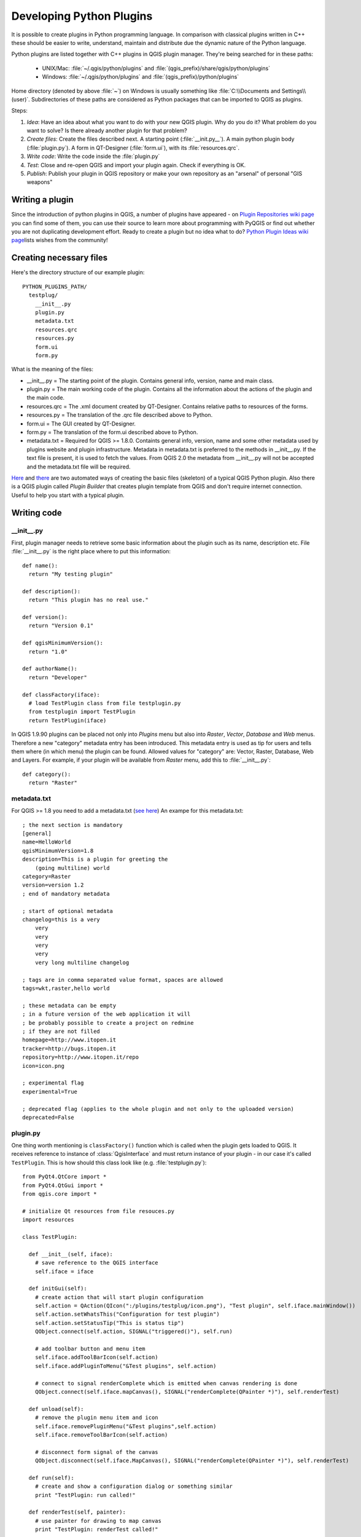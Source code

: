 
.. _plugins:

Developing Python Plugins
=========================


It is possible to create plugins in Python programming language. In comparison
with classical plugins written in C++ these should be easier to write,
understand, maintain and distribute due the dynamic nature of the Python
language.

Python plugins are listed together with C++ plugins in QGIS plugin manager.
They're being searched for in these paths:

    * UNIX/Mac: :file:`~/.qgis/python/plugins` and :file:`(qgis_prefix)/share/qgis/python/plugins`
    * Windows: :file:`~/.qgis/python/plugins` and :file:`(qgis_prefix)/python/plugins`

Home directory (denoted by above :file:`~`) on Windows is usually something
like :file:`C:\\Documents and Settings\\(user)`. Subdirectories of these
paths are considered as Python packages that can be imported to QGIS as plugins.

Steps:

1. *Idea*: Have an idea about what you want to do with your new QGIS plugin.
   Why do you do it?
   What problem do you want to solve?
   Is there already another plugin for that problem?

2. *Create files*: Create the files described next.
   A starting point (:file:`__init.py__`).
   A main python plugin body (:file:`plugin.py`).
   A form in QT-Designer (:file:`form.ui`), with its :file:`resources.qrc`.

3. *Write code*: Write the code inside the :file:`plugin.py`

4. *Test*: Close and re-open QGIS and import your plugin again. Check if
   everything is OK.

5. *Publish*: Publish your plugin in QGIS repository or make your own
   repository as an "arsenal" of personal "GIS weapons" 


Writing a plugin
----------------

Since the introduction of python plugins in QGIS, a number of plugins have
appeared - on `Plugin Repositories wiki page <http://www.qgis.org/wiki/Python_Plugin_Repositories>`_
you can find some of them, you can use their source to learn more about
programming with PyQGIS or find out whether you are not duplicating development
effort. Ready to create a plugin but no idea what to do? `Python Plugin Ideas wiki page <http://www.qgis.org/wiki/Python_Plugin_Ideas>`_\
lists wishes from the community!


Creating necessary files
------------------------

Here's the directory structure of our example plugin::

  PYTHON_PLUGINS_PATH/
    testplug/
      __init__.py
      plugin.py
      metadata.txt
      resources.qrc
      resources.py
      form.ui
      form.py

What is the meaning of the files:

* __init__.py = The starting point of the plugin. Contains general info,
  version, name and main class.
* plugin.py = The main working code of the plugin. Contains all the information
  about the actions of the plugin and the main code.
* resources.qrc = The .xml document created by QT-Designer. Contains relative
  paths to resources of the forms.
* resources.py = The translation of the .qrc file described above to Python.
* form.ui = The GUI created by QT-Designer.
* form.py = The translation of the form.ui described above to Python. 
* metadata.txt = Required for QGIS >= 1.8.0. Containts general info, version,
  name and some other metadata used by plugins website and plugin infrastructure.
  Metadata in metadata.txt is preferred to the methods in __init__.py. 
  If the text file is present, it is used to fetch the values. From QGIS 2.0
  the metadata from __init__.py will not be accepted and the metadata.txt
  file will be required.

`Here <http://pyqgis.org/builder/plugin_builder.py>`_ and `there <http://www.dimitrisk.gr/qgis/creator/>`_
are two automated ways of creating the basic files (skeleton) of a typical
QGIS Python plugin. Also there is a QGIS plugin called `Plugin Builder`
that creates plugin template from QGIS and don't require internet connection.
Useful to help you start with a typical plugin.

Writing code
------------

__init__.py
^^^^^^^^^^^

First, plugin manager needs to retrieve some basic information about the
plugin such as its name, description etc. File :file:`__init__.py` is the
right place where to put this information::

  def name():
    return "My testing plugin"
  
  def description():
    return "This plugin has no real use."
  
  def version():
    return "Version 0.1"
  
  def qgisMinimumVersion(): 
    return "1.0"
  
  def authorName():
    return "Developer"
  
  def classFactory(iface):
    # load TestPlugin class from file testplugin.py
    from testplugin import TestPlugin
    return TestPlugin(iface)

In QGIS 1.9.90 plugins can be placed not only into `Plugins` menu but also
into `Raster`, `Vector`, `Database` and `Web` menus. Therefore a new "category"
metadata entry has been introduced. This metadata entry is used as tip for users and tells them
where (in which menu) the plugin can be found. Allowed values for "category" are:
Vector, Raster, Database, Web and Layers. For example, if your plugin will be
available from `Raster` menu, add this to :file:`__init__.py`::

  def category():
    return "Raster"


metadata.txt
^^^^^^^^^^^^

For QGIS >= 1.8 you need to add a metadata.txt (`see here <https://github.com/qgis/qgis-django/blob/master/qgis-app/plugins/docs/introduction.rst>`_)
An exampe for this metadata.txt::

  ; the next section is mandatory
  [general]
  name=HelloWorld
  qgisMinimumVersion=1.8
  description=This is a plugin for greeting the 
      (going multiline) world
  category=Raster
  version=version 1.2
  ; end of mandatory metadata
  
  ; start of optional metadata
  changelog=this is a very
      very
      very
      very
      very
      very long multiline changelog
  
  ; tags are in comma separated value format, spaces are allowed
  tags=wkt,raster,hello world
  
  ; these metadata can be empty
  ; in a future version of the web application it will
  ; be probably possible to create a project on redmine
  ; if they are not filled
  homepage=http://www.itopen.it
  tracker=http://bugs.itopen.it
  repository=http://www.itopen.it/repo
  icon=icon.png
  
  ; experimental flag
  experimental=True
  
  ; deprecated flag (applies to the whole plugin and not only to the uploaded version)
  deprecated=False



plugin.py
^^^^^^^^^

One thing worth mentioning is ``classFactory()`` function which is called
when the plugin gets loaded to QGIS. It receives reference to instance of
:class:`QgisInterface` and must return instance of your plugin - in our
case it's called ``TestPlugin``. This is how should this class look like
(e.g. :file:`testplugin.py`)::

  from PyQt4.QtCore import *
  from PyQt4.QtGui import *
  from qgis.core import *

  # initialize Qt resources from file resouces.py
  import resources

  class TestPlugin:

    def __init__(self, iface):
      # save reference to the QGIS interface
      self.iface = iface

    def initGui(self):
      # create action that will start plugin configuration
      self.action = QAction(QIcon(":/plugins/testplug/icon.png"), "Test plugin", self.iface.mainWindow())
      self.action.setWhatsThis("Configuration for test plugin")
      self.action.setStatusTip("This is status tip")
      QObject.connect(self.action, SIGNAL("triggered()"), self.run)

      # add toolbar button and menu item
      self.iface.addToolBarIcon(self.action)
      self.iface.addPluginToMenu("&Test plugins", self.action)

      # connect to signal renderComplete which is emitted when canvas rendering is done
      QObject.connect(self.iface.mapCanvas(), SIGNAL("renderComplete(QPainter *)"), self.renderTest)

    def unload(self):
      # remove the plugin menu item and icon
      self.iface.removePluginMenu("&Test plugins",self.action)
      self.iface.removeToolBarIcon(self.action)

      # disconnect form signal of the canvas
      QObject.disconnect(self.iface.MapCanvas(), SIGNAL("renderComplete(QPainter *)"), self.renderTest)

    def run(self):
      # create and show a configuration dialog or something similar
      print "TestPlugin: run called!"

    def renderTest(self, painter):
      # use painter for drawing to map canvas
      print "TestPlugin: renderTest called!"


If you use QGIS 1.9.90 or higher and want to place your plugin into one
of the new menus (`Raster`, `Vector`, `Database` or `Web`), you should 
modify the code of the ``initGui()`` and ``unload()`` functions. Since these new menus
are available only in QGIS 1.9.90, our first
step is to check if the running QGIS version has all necessary functions. If the new
menus are available, we will place our plugin under this menu, otherwise
we will use the old `Plugins` menu. Here is an example for `Raster` menu::

    def initGui(self):
      # create action that will start plugin configuration
      self.action = QAction(QIcon(":/plugins/testplug/icon.png"), "Test plugin", self.iface.mainWindow())
      self.action.setWhatsThis("Configuration for test plugin")
      self.action.setStatusTip("This is status tip")
      QObject.connect(self.action, SIGNAL("triggered()"), self.run)

      # check if Raster menu available
      if hasattr(self.iface, "addPluginToRasterMenu"):
        # Raster menu and toolbar available
        self.iface.addRasterToolBarIcon(self.action)
        self.iface.addPluginToRasterMenu("&Test plugins", self.action)
      else:
        # there is no Raster menu, place plugin under Plugins menu as usual 
        self.iface.addToolBarIcon(self.action)
        self.iface.addPluginToMenu("&Test plugins", self.action)

      # connect to signal renderComplete which is emitted when canvas rendering is done
      QObject.connect(self.iface.mapCanvas(), SIGNAL("renderComplete(QPainter *)"), self.renderTest)

    def unload(self):
      # check if Raster menu available and remove our buttons from appropriate
      # menu and toolbar
      if hasattr(self.iface, "addPluginToRasterMenu"):
        self.iface.removePluginRasterMenu("&Test plugins",self.action)
        self.iface.removeRasterToolBarIcon(self.action)
      else:
        self.iface.removePluginMenu("&Test plugins",self.action)
        self.iface.removeToolBarIcon(self.action)

      # disconnect form signal of the canvas
      QObject.disconnect(self.iface.MapCanvas(), SIGNAL("renderComplete(QPainter *)"), self.renderTest)


A full list of methods that can be used to place plugin under these menus/toolbars is
available in the `API docs <http://qgis.org/api/classQgisInterface.html>`_.

The only plugin functions that must exist are ``initGui()`` and ``unload()``.
These functions are called when the plugin is loaded and unloaded.

Resource File
^^^^^^^^^^^^^

You can see that in ``initGui()`` we've used an icon from the resource file
(called :file:`resources.qrc` in our case)::

  <RCC>
    <qresource prefix="/plugins/testplug" >
       <file>icon.png</file>
    </qresource>
  </RCC>

It is good to use a prefix that will not collide with other plugins or any
parts of QGIS, otherwise you might get resources you did not want. Now you
just need to generate a Python file that will contain the resources. It's
done with :command:`pyrcc4` command::

  pyrcc4 -o resources.py resources.qrc

And that's all... nothing complicated :)
If you've done everything correctly you should be able to find and load
your plugin in plugin manager and see a message in console when toolbar
icon or appopriate menu item is selected.

When working on a real plugin it's wise to write the plugin in another
(working) directory and create a makefile which will generate UI + resource
files and install the plugin to your QGIS installation.

Documentation
-------------

*This documentation method requires Qgis version 1.5.*

The documentation for the plugin can be written as HTML help files. The
:mod:`qgis.utils` module provides a function, :func:`showPluginHelp` which
will open the help file users browser, in the same way as other QGIS help.

The :func:`showPluginHelp`` function looks for help files in the same
directory as the calling module. It will look for, in turn, :file:`index-ll_cc.html`,
:file:`index-ll.html`, :file:`index-en.html`, :file:`index-en_us.html` and
:file:`index.html`, displaying whichever it finds first. Here ``ll_cc``
is the QGIS locale. This allows multiple translations of the documentation
to be included with the plugin.

The :func:`showPluginHelp` function can also take parameters packageName,
which identifies a specific plugin for which the help will be displayed,
filename, which can replace "index" in the names of files being searched,
and section, which is the name of an html anchor tag in the document
on which the browser will be positioned.

Code Snippets
-------------

This section features code snippets to facilitate plugin development.

How to call a method by a key shortcut
^^^^^^^^^^^^^^^^^^^^^^^^^^^^^^^^^^^^^^

In the plug-in add to the ``initGui()``::

  self.keyAction = QAction("Test Plugin", self.iface.mainWindow())
  self.iface.registerMainWindowAction(self.keyAction, "F7") # action1 is triggered by the F7 key
  self.iface.addPluginToMenu("&Test plugins", self.keyAction)
  QObject.connect(self.keyAction, SIGNAL("triggered()"),self.keyActionF7)

To ``unload()`` add::

  self.iface.unregisterMainWindowAction(self.keyAction)

The method that is called when F7 is pressed::

  def keyActionF7(self):
    QMessageBox.information(self.iface.mainWindow(),"Ok", "You pressed F7")

How to toggle Layers (work around)
^^^^^^^^^^^^^^^^^^^^^^^^^^^^^^^^^^

*Note:* from QGIS 1.5 there is :class:`QgsLegendInterface` class that allows
some manipulation with list of layers within legend.

As there is currently no method to directly access the layers in the legend,
here is a workaround how to toggle the layers using layer transparency::

  def toggleLayer(self, lyrNr):
    lyr = self.iface.mapCanvas().layer(lyrNr)
    if lyr:
      cTran = lyr.getTransparency()
      lyr.setTransparency(0 if cTran > 100 else 255)
      self.iface.mapCanvas().refresh()	

The method requires the layer number (0 being the top most) and can be called by::

  self.toggleLayer(3)

How to access attribute table of selected features
^^^^^^^^^^^^^^^^^^^^^^^^^^^^^^^^^^^^^^^^^^^^^^^^^^

::

  def changeValue(self, value):
    layer = self.iface.activeLayer()
    if(layer):		
      nF = layer.selectedFeatureCount()
      if (nF > 0):		
      layer.startEditing()
      ob = layer.selectedFeaturesIds()
      b = QVariant(value)
      if (nF > 1):
        for i in ob:
        layer.changeAttributeValue(int(i),1,b) # 1 being the second column
      else:
        layer.changeAttributeValue(int(ob[0]),1,b) # 1 being the second column
      layer.commitChanges()
      else:
        QMessageBox.critical(self.iface.mainWindow(),"Error", "Please select at least one feature from current layer")
    else:
      QMessageBox.critical(self.iface.mainWindow(),"Error","Please select a layer")
  

The method requires the one parameter (the new value for the attribute
field of the selected feature(s)) and can be called by::

  self.changeValue(50)


How to debug a plugin using PDB
^^^^^^^^^^^^^^^^^^^^^^^^^^^^^^^

First add this code in the spot where you would like to debug::

 # Use pdb for debugging
 import pdb
 # These lines allow you to set a breakpoint in the app
 pyqtRemoveInputHook()
 pdb.set_trace()

Then run QGIS from the command line.

On Linux do:

:command:`$ ./Qgis`

On Mac OS X do:

:command:`$ /Applications/Qgis.app/Contents/MacOS/Qgis`

And when the application hits your breakpoint you can type in the console!

Testing
-------

Releasing the plugin
--------------------

Once your plugin is ready and you think the plugin could be helpful for
some people, do not hesitate to upload it to `PyQGIS plugin repository <http://pyqgis.org/>`_.
On that page you can find also packaging guidelines how to prepare the
plugin to work well with the plugin installer. Or in case you would like
to set up your own plugin repository, create a simple XML file that will
list the plugins and their metadata, for examples see other `plugin repositories <http://www.qgis.org/wiki/Python_Plugin_Repositories>`_.

Remark: Configuring Your IDE on Windows
---------------------------------------

On Linux there is no additional configuration needed to develop plug-ins.
But on Windows you need to make sure you that you have the same environment
settings and use the same libraries and interpreter as QGIS. The fastest
way to do this, is to modify the startup batch file of QGIS.

If you used the OSGeo4W Installer, you can find this under the bin folder
of your OSGoeW install. Look for something like :file:`C:\\OSGeo4W\\bin\\qgis-unstable.bat`.

I will illustrate how to set up the `Pyscripter IDE <http://code.google.com/p/pyscripter>`_.
Other IDEs might require a slightly different approach:

* Make a copy of qgis-unstable.bat and rename it pyscripter.bat.
* Open it in an editor. And remove the last line, the one that starts qgis.
* Add a line that points to the your pyscripter executable and add the
  commandline argument that sets the version of python to be used, in
  version 1.3 of qgis this is python 2.5.
* Also add the argument that points to the folder where pyscripter can
  find the python dll used by qgis, you can find this under the bin folder
  of your OSGeoW install::

    @echo off
    SET OSGEO4W_ROOT=C:\OSGeo4W
    call "%OSGEO4W_ROOT%"\bin\o4w_env.bat
    call "%OSGEO4W_ROOT%"\bin\gdal16.bat
    @echo off
    path %PATH%;%GISBASE%\bin
    Start C:\pyscripter\pyscripter.exe --python25 --pythondllpath=C:\OSGeo4W\bin

Now when you double click this batch file and it will start pyscripter. 
